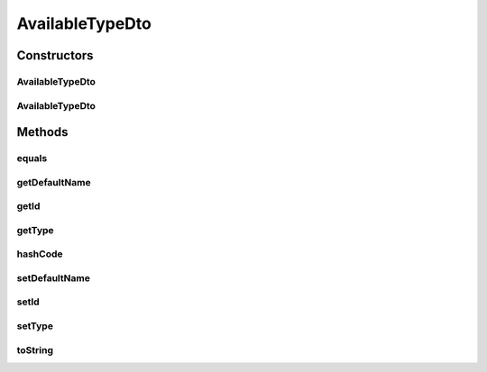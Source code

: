 .. java:import:: org.apache.commons.lang.builder EqualsBuilder

.. java:import:: org.apache.commons.lang.builder HashCodeBuilder

.. java:import:: org.apache.commons.lang.builder ToStringBuilder

.. java:import:: org.apache.commons.lang.builder ToStringStyle

AvailableTypeDto
================

.. java:package:: org.motechproject.mds.dto
   :noindex:

.. java:type:: public class AvailableTypeDto

   The \ ``AvailableTypeDto``\  class contains information about an available for selection field.

Constructors
------------
AvailableTypeDto
^^^^^^^^^^^^^^^^

.. java:constructor:: public AvailableTypeDto()
   :outertype: AvailableTypeDto

AvailableTypeDto
^^^^^^^^^^^^^^^^

.. java:constructor:: public AvailableTypeDto(String id, String defaultName, TypeDto type)
   :outertype: AvailableTypeDto

Methods
-------
equals
^^^^^^

.. java:method:: @Override public boolean equals(Object obj)
   :outertype: AvailableTypeDto

   {@inheritDoc}

getDefaultName
^^^^^^^^^^^^^^

.. java:method:: public String getDefaultName()
   :outertype: AvailableTypeDto

getId
^^^^^

.. java:method:: public String getId()
   :outertype: AvailableTypeDto

getType
^^^^^^^

.. java:method:: public TypeDto getType()
   :outertype: AvailableTypeDto

hashCode
^^^^^^^^

.. java:method:: @Override public int hashCode()
   :outertype: AvailableTypeDto

   {@inheritDoc}

setDefaultName
^^^^^^^^^^^^^^

.. java:method:: public void setDefaultName(String defaultName)
   :outertype: AvailableTypeDto

setId
^^^^^

.. java:method:: public void setId(String id)
   :outertype: AvailableTypeDto

setType
^^^^^^^

.. java:method:: public void setType(TypeDto type)
   :outertype: AvailableTypeDto

toString
^^^^^^^^

.. java:method:: @Override public String toString()
   :outertype: AvailableTypeDto

   {@inheritDoc}

